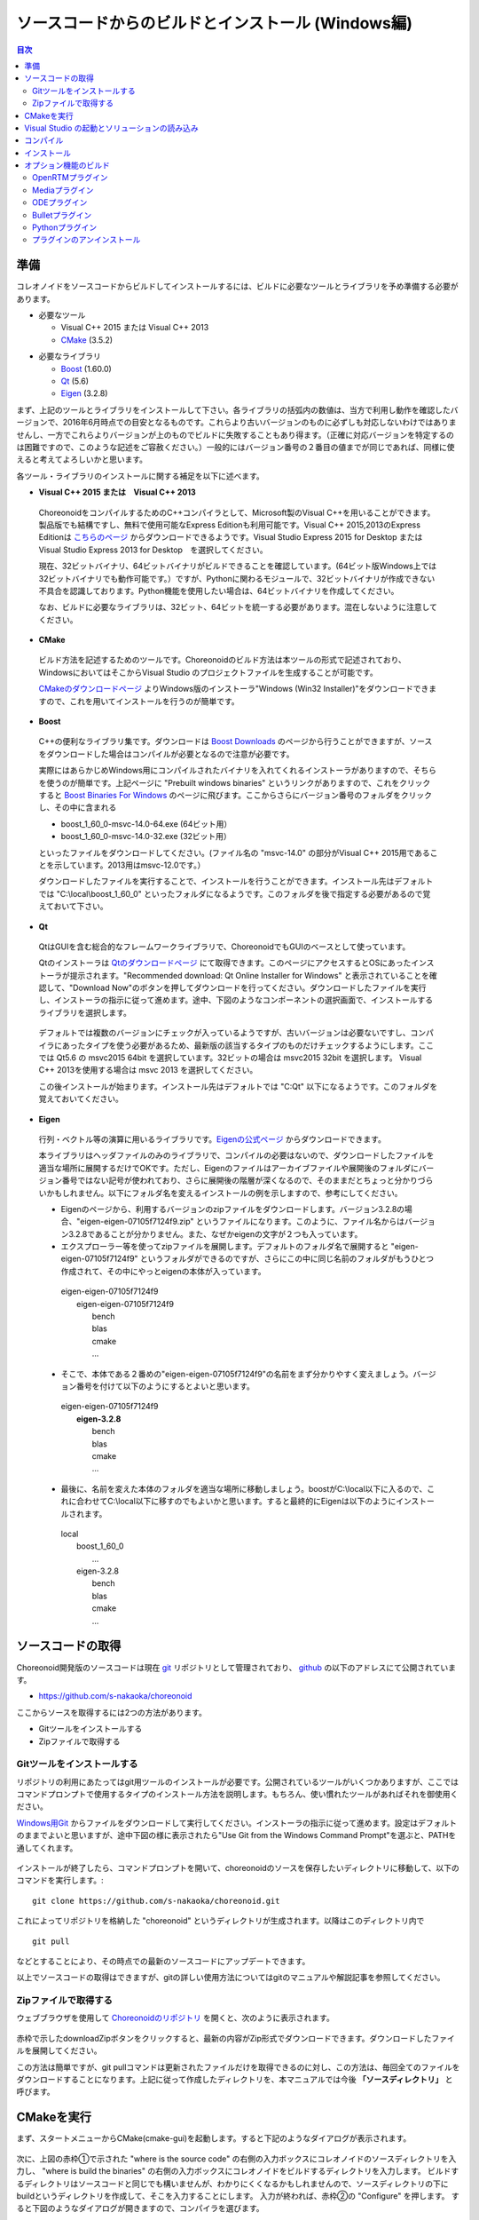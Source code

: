 
ソースコードからのビルドとインストール (Windows編)
==================================================

.. sectionauthor:: 中岡 慎一郎 <s.nakaoka@aist.go.jp>


.. contents:: 目次
   :local:


準備
----

コレオノイドをソースコードからビルドしてインストールするには、ビルドに必要なツールとライブラリを予め準備する必要があります。

* 必要なツール

  * Visual C++ 2015 または Visual C++ 2013
  * `CMake <http://www.cmake.org/>`_ (3.5.2)

- 必要なライブラリ

  * `Boost <http://www.boost.org/>`_ (1.60.0)
  * `Qt <http://www.qt.io/download-open-source/>`_ (5.6)
  * `Eigen <http://eigen.tuxfamily.org/>`_ (3.2.8)


まず、上記のツールとライブラリをインストールして下さい。各ライブラリの括弧内の数値は、当方で利用し動作を確認したバージョンで、2016年6月時点での目安となるものです。これらより古いバージョンのものに必ずしも対応しないわけではありませんし、一方でこれらよりバージョンが上のものでビルドに失敗することもあり得ます。（正確に対応バージョンを特定するのは困難ですので、このような記述をご容赦ください。）一般的にはバージョン番号の２番目の値までが同じであれば、同様に使えると考えてよろしいかと思います。

各ツール・ライブラリのインストールに関する補足を以下に述べます。

* **Visual C++ 2015 または　Visual C++ 2013**

 ChoreonoidをコンパイルするためのC++コンパイラとして、Microsoft製のVisual C++を用いることができます。製品版でも結構ですし、無料で使用可能なExpress Editionも利用可能です。Visual C++ 2015,2013のExpress Editionは `こちらのページ <https://www.visualstudio.com/downloads/download-visual-studio-vs>`_ からダウンロードできるようです。Visual Studio Express 2015 for Desktop または Visual Studio Express 2013 for Desktop　を選択してください。

 現在、32ビットバイナリ、64ビットバイナリがビルドできることを確認しています。(64ビット版Windows上では32ビットバイナリでも動作可能です。）ですが、Pythonに関わるモジュールで、32ビットバイナリが作成できない不具合を認識しております。Python機能を使用したい場合は、64ビットバイナリを作成してください。

 なお、ビルドに必要なライブラリは、32ビット、64ビットを統一する必要があります。混在しないように注意してください。
 
* **CMake**

 ビルド方法を記述するためのツールです。Choreonoidのビルド方法は本ツールの形式で記述されており、WindowsにおいてはそこからVisual Studio のプロジェクトファイルを生成することが可能です。 

 `CMakeのダウンロードページ <https://cmake.org/download/>`_ よりWindows版のインストーラ"Windows (Win32 Installer)"をダウンロードできますので、これを用いてインストールを行うのが簡単です。

* **Boost**

 C++の便利なライブラリ集です。ダウンロードは `Boost Downloads <http://www.boost.org/users/download/>`_ のページから行うことができますが、ソースをダウンロードした場合はコンパイルが必要となるので注意が必要です。

 実際にはあらかじめWindows用にコンパイルされたバイナリを入れてくれるインストーラがありますので、そちらを使うのが簡単です。上記ページに "Prebuilt windows binaries" というリンクがありますので、これをクリックすると `Boost Binaries For Windows <https://sourceforge.net/projects/boost/files/boost-binaries/>`_ のページに飛びます。ここからさらにバージョン番号のフォルダをクリックし、その中に含まれる

 * boost_1_60_0-msvc-14.0-64.exe (64ビット用）
 * boost_1_60_0-msvc-14.0-32.exe (32ビット用）
 
 といったファイルをダウンロードしてください。(ファイル名の "msvc-14.0" の部分がVisual C++ 2015用であることを示しています。2013用はmsvc-12.0です。）

 ダウンロードしたファイルを実行することで、インストールを行うことができます。インストール先はデフォルトでは "C:\\local\\boost_1_60_0" といったフォルダになるようです。このフォルダを後で指定する必要があるので覚えておいて下さい。

 
* **Qt**

 QtはGUIを含む総合的なフレームワークライブラリで、ChoreonoidでもGUIのベースとして使っています。

 Qtのインストーラは `Qtのダウンロードページ <http://www.qt.io/download-open-source/>`_ にて取得できます。このページにアクセスするとOSにあったインストーラが提示されます。"Recommended download: Qt Online Installer for Windows" と表示されていることを確認して、"Download Now"のボタンを押してダウンロードを行ってください。ダウンロードしたファイルを実行し、インストーラの指示に従って進めます。途中、下図のようなコンポーネントの選択画面で、インストールするライブラリを選択します。

 .. figure:: images/Qtsetup.png

 デフォルトでは複数のバージョンにチェックが入っているようですが、古いバージョンは必要ないですし、コンパイラにあったタイプを使う必要があるため、最新版の該当するタイプのものだけチェックするようにします。ここでは Qt5.6 の msvc2015 64bit を選択しています。32ビットの場合は msvc2015 32bit を選択します。 Visual C++ 2013を使用する場合は msvc 2013 を選択してください。

 この後インストールが始まります。インストール先はデフォルトでは "C:\Qt" 以下になるようです。このフォルダを覚えておいてください。


* **Eigen**

 行列・ベクトル等の演算に用いるライブラリです。`Eigenの公式ページ <http://eigen.tuxfamily.org/>`_ からダウンロードできます。

 本ライブラリはヘッダファイルのみのライブラリで、コンパイルの必要はないので、ダウンロードしたファイルを適当な場所に展開するだけでOKです。ただし、Eigenのファイルはアーカイブファイルや展開後のフォルダにバージョン番号ではない記号が使われており、さらに展開後の階層が深くなるので、そのままだとちょっと分かりづらいかもしれません。以下にフォルダ名を変えるインストールの例を示しますので、参考にしてください。

 * Eigenのページから、利用するバージョンのzipファイルをダウンロードします。バージョン3.2.8の場合、"eigen-eigen-07105f7124f9.zip" というファイルになります。このように、ファイル名からはバージョン3.2.8であることが分かりません。また、なぜかeigenの文字が２つも入っています。

 * エクスプローラー等を使ってzipファイルを展開します。デフォルトのフォルダ名で展開すると "eigen-eigen-07105f7124f9" というフォルダができるのですが、さらにこの中に同じ名前のフォルダがもうひとつ作成されて、その中にやっとeigenの本体が入っています。

  | eigen-eigen-07105f7124f9
  |  eigen-eigen-07105f7124f9
  |     bench
  |     blas
  |     cmake
  |     ...

 * そこで、本体である２番めの"eigen-eigen-07105f7124f9"の名前をまず分かりやすく変えましょう。バージョン番号を付けて以下のようにするとよいと思います。

  | eigen-eigen-07105f7124f9
  |  **eigen-3.2.8**
  |     bench
  |     blas
  |     cmake
  |     ...

 * 最後に、名前を変えた本体のフォルダを適当な場所に移動しましょう。boostがC:\\local以下に入るので、これに合わせてC:\\local以下に移すのでもよいかと思います。すると最終的にEigenは以下のようにインストールされます。

  | local
  |   boost_1_60_0
  |    ...
  |   eigen-3.2.8
  |     bench
  |     blas
  |     cmake
  |     ...

ソースコードの取得
------------------

Choreonoid開発版のソースコードは現在 `git <http://git-scm.com/>`_ リポジトリとして管理されており、 `github <https://github.com/>`_ の以下のアドレスにて公開されています。

- https://github.com/s-nakaoka/choreonoid

ここからソースを取得するには2つの方法があります。

* Gitツールをインストールする
* Zipファイルで取得する

Gitツールをインストールする
~~~~~~~~~~~~~~~~~~~~~~~~~~~

リポジトリの利用にあたってはgit用ツールのインストールが必要です。公開されているツールがいくつかありますが、ここではコマンドプロンプトで使用するタイプのインストール方法を説明します。もちろん、使い慣れたツールがあればそれを御使用ください。

`Windows用Git <https://git-for-windows.github.io/>`_ からファイルをダウンロードして実行してください。インストーラの指示に従って進めます。設定はデフォルトのままでよいと思いますが、途中下図の様に表示されたら"Use Git from the Windows Command Prompt"を選ぶと、PATHを通してくれます。

.. figure:: images/GitSetup.png

インストールが終了したら、コマンドプロンプトを開いて、choreonoidのソースを保存したいディレクトリに移動して、以下のコマンドを実行します。::

 git clone https://github.com/s-nakaoka/choreonoid.git

これによってリポジトリを格納した "choreonoid" というディレクトリが生成されます。以降はこのディレクトリ内で ::

 git pull

などとすることにより、その時点での最新のソースコードにアップデートできます。

以上でソースコードの取得はできますが、gitの詳しい使用方法についてはgitのマニュアルや解説記事を参照してください。


Zipファイルで取得する
~~~~~~~~~~~~~~~~~~~~~

ウェブブラウザを使用して `Choreonoidのリポジトリ <https://github.com/s-nakaoka/choreonoid/>`_ を開くと、次のように表示されます。

.. figure:: images/downloadZip.png
   :width: 600px

赤枠で示したdownloadZipボタンをクリックすると、最新の内容がZip形式でダウンロードできます。ダウンロードしたファイルを展開してください。
 
この方法は簡単ですが、git pullコマンドは更新されたファイルだけを取得できるのに対し、この方法は、毎回全てのファイルをダウンロードすることになります。上記に従って作成したディレクトリを、本マニュアルでは今後 **「ソースディレクトリ」** と呼びます。

CMakeを実行
-----------

まず、スタートメニューからCMake(cmake-gui)を起動します。すると下記のようなダイアログが表示されます。

.. figure:: images/cmake0.png
   :width: 600px

次に、上図の赤枠①で示された "where is the source code" の右側の入力ボックスにコレオノイドのソースディレクトリを入力し、 "where is build the binaries" の右側の入力ボックスにコレオノイドをビルドするディレクトリを入力します。
ビルドするディレクトリはソースコードと同じでも構いませんが、わかりにくくなるかもしれませんので、ソースディレクトリの下にbuildというディレクトリを作成して、そこを入力することにします。
入力が終われば、赤枠②の "Configure" を押します。
すると下図のようなダイアログが開きますので、コンパイラを選びます。

.. figure:: images/cmake1.png

"Visual Studio 14 2015 Win64"(64ビット用） または"Visual Studio 14 2015"（32ビット用）、"Visual Studio 12 2013 Win64"、"Visual Studio 12 2013"を選択し、"Finish" を押します。

すると、CMakeのConfigureが進行し、コンパイラやライブラリ等の検出が行われます。

.. note:: この際に "The C compiler identification is unkown", "The CXX compiler identification is unkown" というメッセージが表示されるかもしれません。この場合は、Visual C++ のコンパイラが正しく検出されていません。原因は不明ですが、開発者の環境のひとつでこの症状が発生したことがあります。この場合、これ以降の処理を正しく進めることができません。

 これについては、CMakeを管理者権限で実行したところコンパイラも検出されるようになり、その後の処理も進めることができるようになりました。これを行うには、CMakeのアイコンを右クリックすると出るメニューで「管理者として実行」を選択するなどします。もしこの不具合が発生した場合は、この対処法を試してみてください。

その後下図のようなエラーダイアログで停止するかと思います。このとき、矢印のところにBOOSTの設定が見つけられなかったというエラーが表示されます。
（他のエラーが最初に出るかもしれません。これについては後ほど説明します。）
ここでは、 "OK" を押して下さい。

.. figure:: images/cmake2.png

次に、上部のEntry入力部の **BOOST_ROOT** の右の入力ボックスにBoostをインストールしたルートディレクトリを、**BOOST_LIBRARYDIR** の右の入力ボックスにBoostのライブラリ(*.lib,*.dll)が保存されているディレクトリを入力し、再度、"Configure" を押して下さい。

.. figure:: images/cmake3.png

Eigenに関するエラーが表示されたら、 **EIGEN_DIR** にEigenのインストール先ディレクトリを入力してください。

QT5に関するエラーが表示されたら、 **Qt5Core_DIR** に Qt5CoreConfig.cmake というファイルの保存場所（おそらく(Qtのインストール先)/5.5/msvc2015_64/lib/cmake/Qt5Coreにあります。）を入力してください。QT5の他のライブラリについてもエラーが表示されているかと思いますが、Coreの設定をして"Configure"ボタンを押すと、消えます。ワーニングは無視して大丈夫です。

.. note:: 他のライブラリに関しても、CMakeのバージョンやインストールしたライブラリのバージョン、インストール箇所などによっては、検出できずに同様のエラーが出ることがあります。また、以下で説明するオプションの選択によっても、エラーが出る場合があります。この場合、上記と同様に、手動でインストール先を入力するようにしてください。

必要なライブラリのインストール先が全て特定され、エラーが出なくなるまで、上記と同様の設定を繰り返してください。
それらが全て完了すると、"Configuring done"と最後に表示された、下図のような画面になります。

.. figure:: images/cmake4.png
   :width: 600px

後は、必要に応じてビルドに関する他の様々なオプションを設定することが可能となっています。
例えば、コレオノイドが備えているいくつかの機能はデフォルトではオフになっていますが、
BUILD_で始まるオプションを、必要に応じてそれらをオンにすることができます。

インストール先については、 **CMAKE_INSTALL_PREFIX** という項目で設定することが可能で、
デフォルトでは "c:\\Program Files\\Choreonoid" になっています。しかし、Windowsでは "c:\\Program Files" 以下は、管理者以外はアクセス不可になっているようですので、インストール時に失敗する可能性があります。管理者権限で実行してそこにインストールしてもよいのですが、他のディレクトリにインストールした方が扱いやすい場合もあります。
その場合は、 **CMAKE_INSTALL_PREFIX** に適当な、例えば "c:\\choreonoid\\program"といったディレクトリを
指定しておいてください。

必要な設定を終えたら、"Configure"を押してください。
設定を終えても、"Generate"のボタンが押せるようになっていない場合は、再度"Configure"を押します。
Configureが進行し、下図のように下部のメッセージ出力部に、 **“Configuring done”** と表示され、
"Generate"ボタンが押せるようになったら、設定は完了です。

.. figure:: images/cmake5.png
   :width: 600px

最後にVisual Studio のプロジェクトファイルを生成するために、"Generate" を押して下さい。

.. figure:: images/cmake8.png
   :width: 600px

ソリューションファイルの生成が終了すれば、メッセージ出力部に  **“Generating done”** と表示されて完了です。
エクスプローラ等で、コレオノイドをビルドするディレクトリにVisual Studio のソリューションファイル "Choreonoid.sln" が生成されていることを確認して下さい。


Visual Studio の起動とソリューションの読み込み
----------------------------------------------

CMake で Visual Studio のソリューションファイルが生成されていることが確認できれば、次はコレオノイドのビルドを行いますので、 "Choreonoid.sln" をダブルクリックして下さい。Visual Studio が起動し、ソリューションファイルがオープンされていると思います。
もし Visual Studio が起動しない場合には、インストール時に何かあったかもしれませんので、Visual Studio を再インストールするか、関連付けを修正してみてください。あるいは、まず Visual Studio を起動し、その後 Visual Studio のメニューからソリューションファイルを読み込めばうまくいくかもしれません。

コンパイル
----------

ソリューションの読み込みが終われば、下図のような画面になります。
ここで、赤枠の部分を **"Release"** に変更し、64ビットバイナリを生成するのであれば、 **x64** と、32ビットバイナリを生成するのであれば **Win32** と表示されていることを確認して下さい。
なお、"Debug"にすると、デバッグ可能なバイナリを生成することができます。ただしこれは"Relese"でコンパイルしたものと比べて圧倒的に遅くなってしまうので、デバッグが必要な時以外は、"Release"でコンパイルしたバイナリを使うようにします。

.. figure:: images/VS1.png

次に、コレオノイドのビルドを実行します。メニューのビルドをクリックすると下図のようなプルダウンメニューが出てきますので、赤枠にあるように "ソリューションのビルド(B)" を選択して下さい。
すると、コレオノイドのビルドが開始されます。
下部のメッセージウィンドウで最後に、 **“0 失敗”** と出てくればコンパイルは終了です。

.. figure:: images/VS2.png


インストール
------------

コレオノイドのビルドが終了したら、最後にインストールを実行します。
インストールは、下図にあるように、上段左の "ソリューションエクスプローラ" で "INSTALL" のプロジェクトの部分を右クリクするとメニューが表示されます。このメニューの最上部に "ビルド(U)" がありますので(下図の赤枠部分です)、それを選択して下さい。正常に終了すれば、CMakeの時の **CMAKE_INSTALL_PREFIX** で指定されたディレクトリの下に、コレオノイドのバイナリがコピーされます。CMakeによるソリューションファイル生成時に **INSTALL_DEPENDENCIES** の項目にチェックを入れておけば、依存ライブラリのバイナリもコピーされます。

.. figure:: images/VS3.png

以上でコレオノイド のインストールは終了です。

インストール先の bin ディレクトリにある choreonoid.exe をダブルクリックすることで、コレオノイドが起動します。


オプション機能のビルド
----------------------

コレオノイドでは、上記手順のデフォルト状態で有効になるもの以外にも、いくつかのモジュールやプラグイン、サンプル等があります。それらは、CMakeの設定で有効にすることで、ビルドすることができます。
ここではそれらオプション機能のうちいくつかのビルドについて述べます。
:doc:`options` にて他のオプションについてもまとめてありますので、そちらもご参照ください。


OpenRTMプラグイン
~~~~~~~~~~~~~~~~~

コレオノイド上でRTコンポーネントによるシミュレーションを行うためのプラグインです。このプラグインを利用するためには、OpenRTM-aist 1.1.x と、Pythonをインストールしておく必要があります。

OpenRTM-aistのインストールは、公式サイトより配布されているインストーラを使うのが簡単です。`OpenRTM-aistのダウンロードページ <http://www.openrtm.org/openrtm/ja/content/openrtm-aist-c-112-release>`_ より、OpenRTM-aist-1.1.2-RELEASE_x86_64.msi またはOpenRTM-aist-1.1.2-RELEASE_x86.msi  をダウンロードしてください。このファイルをクリックすることで、インストーラが起動しますので、これでインストールを行なってください。

Pythonは、`Python <http://www.python.org/>`_ のサイトからPythonの2.7のダウンロードページに移動して、Windows用のMSI Installerをダウンロードして実行してください。(OpenRTM-aistのダウンロードページにも同じものがあります。）　現在、２．７．１１のバージョンでは不具合を確認しております。2.7.10をお使いください。インストーラの指示に従って進め、途中、 **"Customize Python 2.7"** のところで、 **Add python.exe to Path** を **Will be installed on local hard drive** に変更してインストールします。

.. note:: これらのインストーラは"OMNI_ROOT"等の環境変数の設定を行いますが、これがインストール直後には反映されない場合があるようです（特に、Windows10で）。この場合以下のCMakeの設定が進められなくなりますので、インストール後にWindowsの再起動を行なってから以下の作業を進めるようにしてください。

OpenRTM-aistがインストール出来ましたら、CMake上で **ENABLE_CORBA** 、 **BUILD_CORBA_PLUGIN** 、 **BUILD_OPENRTM_PLUGIN** をオンにして設定を進めます。OpenRTMプラグインはCorbaプラグインに依存していますので、これら全てをオンにしておく必要があります。また、 **BUILD_OPENRTM_SAMPLES** をオンにするとRTコンポーネントを用いたシミュレーションのサンプルもビルドされますので、最初はこちらもオンにしてサンプルを試してみてください。

CMakeのConfigureボタンを押した際にOpenRTM-aistが見つからないというエラーが出た場合は、 **OPENRTM_DIR** にOpenRTM-aistをインストールしたディレクトリを設定してください。上記のOpenRTM-aistインストーラでインストールした場合、デフォルトでは c:\\Program Files\\OpenRTM-aist\\1.1.2 といったディレクトリになります。

CMakeで以上の設定を行った上でGenerateボタンを押すとソリューションファイルが更新されます。このファイルを用いてVisual Studioでコンパイル、インストールを行うことでOpenRTMプラグインが生成されます。他のプラグインも同様ですので、CMakeでオプションの変更を行った後は、必ずコンパイル、インストールの作業を行ってください。


Mediaプラグイン
~~~~~~~~~~~~~~~~

メディアファイルの再生を行うプラグインです。CMake上で **BUILD_MEDIA_PLUGIN** をONにしてください。

MPEG-4ファイルなどメディアファイルの形式によっては、再生できないものがありますが、ファイル形式に対応したコーデックパックをインストールすることで、できるようになります。コーデックパックは、ネット上で検索すれば無料のものが、すぐに見つかると思いますが、他の動画ソフトなどに影響を与えるものもあるようなので、ここでは特に指定しません。ご自身のシステムにあったものをご利用ください。


ODEプラグイン
~~~~~~~~~~~~~

オープンソースーの動力学計算ライブラリである"Open Dynamics Engine (ODE)"を、コレオノイドのシミュレーション機能の計算エンジンとして利用できるよにするプラグインです。

本プラグインをビルドして利用するためには、ODEライブラリのインストールが必要です。ビルド済みのライブラリは公開されていないようなので、ソースからビルドする必要があります。
`Open Dynamics Engine <http://www.ode.org/>`_ のサイトからファイルをダウンロードして展開してください。現在当方でテストを行ったバージョンは0.12になります。（0.13では動作しない不具合が報告されています。）

ODEのビルドにはpremakeというコマンドを使用します。コマンドプロンプトを起動し、展開したディレクトリの下のbuildというディレクトリに移動します。
そこで32ビットの場合は、 ::

 premake4.exe --with-libccd vs2008

64ビットの場合は、 ::

 premake4.exe --with-libccd --platform=x64 vs2008
 
として実行します。すると、vs2008というディレクトリが作成され、中にode.slnが作成されます。(ode0.12ではvs2008までしかサポートされていないので、2008用のソリューションファイルを作成します。)
このファイルをVS2015で開くと、変換ウィザードが起動し2015用に変換してくれます。いくつかワーニングが表示されますが、無視しても大丈夫なようです。

変換されたソリューションファイルを用いて、ビルドします。ソリューション構成で **ReleaseDoubleDLL** を選択し、 **x64** , **Win32** の選択も確認してください。成功するとlib/ReleaseDoubleDLLにode_double.*というファイルが作成されます。

後はコレオノイドのビルドに関するCMakeの設定で、 **BUILD_ODE_PLUGIN** という項目を "ON" にし、 **ODE_DIR** にODEのlibの上のディレクトリを指定してください。


Bulletプラグイン
~~~~~~~~~~~~~~~~

オープンソースの動力学計算ライブラリである"Bullet Physics ライブラリ"を、コレオノイドのシミュレーション機能の計算エンジンとして利用できるようにするプラグインです。

本プラグインをビルドして利用するためには、Bullet Physics ライブラリのソースからのビルドが必要です。
`Bullet Physics Library <http://bulletphysics.org>`_ のサイトからソースが取得できます。当方でテストを行ったバージョンはbullet-2.83.7になります。

CMakeが使用できますので、いままでの説明と同様に行います。
CMakeの設定で、 **BUILD_**＿DEMOS** のすべてと、 **BUILD_BULLET3**、 **BUILD_UNIT_TESTS** をOFFにします。 **INSTALL_EXTRA_LIBS** 、 **INSTALL_LIBS** と **USE_MSVC_RUNTIME_LIBRARY_DLL** をONにします。 **CMAKE_INSTALL_PREFIX** でインストール先を指定できます。

.. note:: Extras\\HACD\\hacdICHull.cppで"error C2039: 'max' : 'std' のメンバーではありません。"というエラーが表示されたら、このファイルの先頭部分を以下のように修正してください ::

   #include "hacdICHull.h"
   #include <limits>
   #include <algorithm>  <--この行を追加

.. note:: BulletのバージョンによってCMakeのオプションに差異があるようです。ここでの解説は、対象バージョンでの例とお考えください。

後はコレオノイドのビルドに関するCMakeの設定で、 **BUILD_BULLET_PLUGIN** という項目を "ON" にし、**BULLET_DIR** にBulletライブラリのインストール先を指定してください。

Pythonプラグイン
~~~~~~~~~~~~~~~~
Pythonスクリプトの読み込み・実行や、コレオノイド上で動作するPythonコンソール等の機能を使用するためのプラグインです。

本プラグインをビルドして利用するためには、Pythonのインストールが必要です。当方でテストを行ったバージョンは2.7.10です。
OpenRTMプラグインのところで、Pythonをインストールしている場合は次に進んでください。
`Python <http://www.python.org/>`_ のサイトからPythonの2.7のダウンロードページに移動して、Windows用のMSI Installerをダウンロードして実行してください。インストーラの指示に従って進め、途中、 **"Customize Python 2.7"** のところで、 **Add python.exe to Path** を **Will be installed on local hard drive** に変更してインストールします。

.. note:: 上記の設定では環境変数の設定を行いますが、これがインストール直後には反映されない場合があるようです（特に、Windows10で）。この場合以下の作業が進められなくなりますので、インストール後にWindowsの再起動を行なってから以下の作業を進めるようにしてください。

Pythonのインストールができたら、 **Numpy** もインストールします。`ここ <https://pypi.python.org/pypi/numpy/1.11.0/>`_ からダウンロードできます。
numpy-1.11.0-cp27-none-win_amd64.whl、またはnumpy-1.11.0-cp27-none-win32.whl をダウンロードします。コマンドプロンプトを起動し、ダウンロードしたファイルが保存されているディレクトリに移動し、次のようにしてインストールします。 ::

 pip install ダウンロードしたファイル名

後はコレオノイドのビルドに関するCMakeの設定で、 **ENABLE_PYTHON** , **BUILD_PYTHON_PLUGIN** , **BUILD_PYTHON_SIM_SCRIPT_PLUGIN** という項目を "ON"にしてください。

プラグインのアンインストール
~~~~~~~~~~~~~~~~~~~~~~~~~~~~~

**BUILD_XXX_PLUGIN** のオプションをオンにしてインストールしたプラグインは、その後オプションをオフにしてインストールしても削除されません。プラグインを追加して動作が不安定になった場合など、プラグインを削除したい場合は、手動でファイルを削除してください。プラグインは(コレオノイドのインストール先)/lib/choreonoid-1.5にCnoid***Plugin.dllとしてインストールされています。

